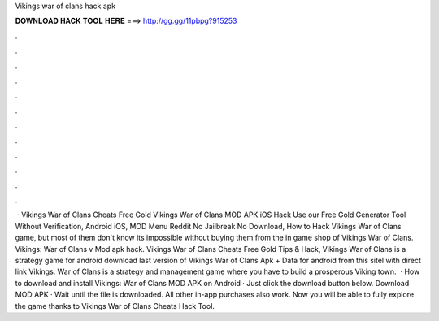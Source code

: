 Vikings war of clans hack apk

𝐃𝐎𝐖𝐍𝐋𝐎𝐀𝐃 𝐇𝐀𝐂𝐊 𝐓𝐎𝐎𝐋 𝐇𝐄𝐑𝐄 ===> http://gg.gg/11pbpg?915253

.

.

.

.

.

.

.

.

.

.

.

.

 · Vikings War of Clans Cheats Free Gold Vikings War of Clans MOD APK iOS Hack Use our Free Gold Generator Tool Without Verification, Android iOS, MOD Menu Reddit No Jailbreak No Download, How to Hack Vikings War of Clans game, but most of them don't know its impossible without buying them from the in game shop of Vikings War of Clans. Vikings: War of Clans v Mod apk hack. Vikings War of Clans Cheats Free Gold Tips & Hack, Vikings War of Clans is a strategy game for android download last version of Vikings War of Clans Apk + Data for android from this sitel with direct link Vikings: War of Clans is a strategy and management game where you have to build a prosperous Viking town.  · How to download and install Vikings: War of Clans MOD APK on Android · Just click the download button below. Download MOD APK · Wait until the file is downloaded. All other in-app purchases also work. Now you will be able to fully explore the game thanks to Vikings War of Clans Cheats Hack Tool.
